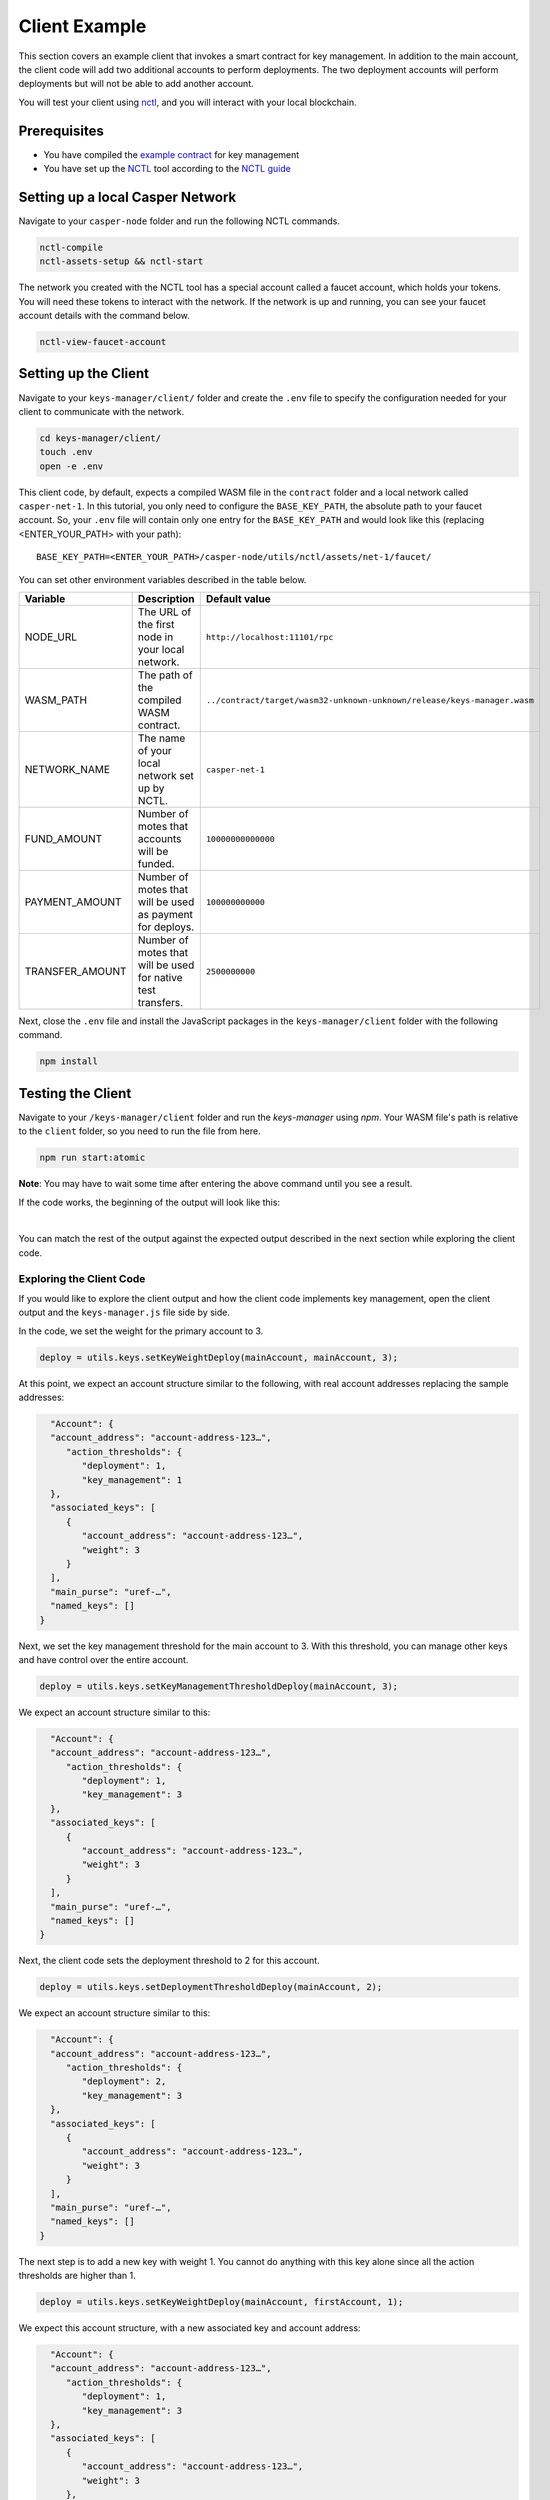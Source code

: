 Client Example
==============
This section covers an example client that invokes a smart contract for key management. In addition to the main account, the client code will add two additional accounts to perform deployments. The two deployment accounts will perform deployments but will not be able to add another account.

You will test your client using `nctl <https://github.com/casper-network/casper-node/tree/master/utils/nctl>`_, and you will interact with your local blockchain.

Prerequisites
^^^^^^^^^^^^^
* You have compiled the `example contract <https://github.com/casper-ecosystem/keys-manager>`_ for key management
* You have set up the `NCTL <https://github.com/casper-network/casper-node/tree/master/utils/nctl>`_ tool according to the `NCTL guide <https://docs.casperlabs.io/en/latest/dapp-dev-guide/setup-nctl.html>`_

Setting up a local Casper Network
^^^^^^^^^^^^^^^^^^^^^^^^^^^^^^^^^
Navigate to your ``casper-node`` folder and run the following NCTL commands.

.. code-block:: bash

	nctl-compile
	nctl-assets-setup && nctl-start

The network you created with the NCTL tool has a special account called a faucet account, which holds your tokens. You will need these tokens to interact with the network. If the network is up and running, you can see your faucet account details with the command below.

.. code-block:: bash

	nctl-view-faucet-account

Setting up the Client
^^^^^^^^^^^^^^^^^^^^^^^
Navigate to your ``keys-manager/client/`` folder and create the ``.env`` file to specify the configuration needed for your client to communicate with the network.

.. code-block:: bash

   cd keys-manager/client/
   touch .env
   open -e .env

This client code, by default, expects a compiled WASM file in the ``contract`` folder and a local network called ``casper-net-1``. In this tutorial, you only need to configure the ``BASE_KEY_PATH``, the absolute path to your faucet account. So, your ``.env`` file will contain only one entry for the ``BASE_KEY_PATH`` and would look like this (replacing <ENTER_YOUR_PATH> with your path):

::

   BASE_KEY_PATH=<ENTER_YOUR_PATH>/casper-node/utils/nctl/assets/net-1/faucet/

You can set other environment variables described in the table below.

========================  ============================================================  =============
Variable                  Description                                                   Default value
========================  ============================================================  =============
NODE_URL                  The URL of the first node in your local network.              ``http://localhost:11101/rpc``
WASM_PATH                 The path of the compiled WASM contract.                       ``../contract/target/wasm32-unknown-unknown/release/keys-manager.wasm``
NETWORK_NAME              The name of your local network set up by NCTL.                ``casper-net-1``
FUND_AMOUNT               Number of motes that accounts will be funded.                 ``10000000000000``
PAYMENT_AMOUNT            Number of motes that will be used as payment for deploys.     ``100000000000``
TRANSFER_AMOUNT           Number of motes that will be used for native test transfers.  ``2500000000``
========================  ============================================================  =============

Next, close the ``.env`` file and install the JavaScript packages in the ``keys-manager/client`` folder with the following command.

.. code-block:: bash

   npm install


Testing the Client
^^^^^^^^^^^^^^^^^^

Navigate to your ``/keys-manager/client`` folder and run the `keys-manager` using `npm`. Your WASM file's path is relative to the ``client`` folder, so you need to run the file from here.

.. code-block:: bash

   npm run start:atomic

**Note**: You may have to wait some time after entering the above command until you see a result.

If the code works, the beginning of the output will look like this: 

.. image:: ../../../assets/tutorials/multisig/output_begin.png
  :alt: An image of the beginning of the keys-manager output.
|

You can match the rest of the output against the expected output described in the next section while exploring the client code.

Exploring the Client Code
~~~~~~~~~~~~~~~~~~~~~~~~~

If you would like to explore the client output and how the client code implements key management, open the client output and the ``keys-manager.js`` file side by side.

In the code, we set the weight for the primary account to 3. 

.. code-block:: javascript

	deploy = utils.keys.setKeyWeightDeploy(mainAccount, mainAccount, 3);

At this point, we expect an account structure similar to the following, with real account addresses replacing the sample addresses:

.. code-block:: sh

   "Account": {
   "account_address": "account-address-123…",
      "action_thresholds": {
         "deployment": 1,
         "key_management": 1
   },
   "associated_keys": [
      {
         "account_address": "account-address-123…",
         "weight": 3
      }
   ],
   "main_purse": "uref-…",
   "named_keys": []
 }


Next, we set the key management threshold for the main account to 3. With this threshold, you can manage other keys and have control over the entire account.

.. code-block:: javascript

	deploy = utils.keys.setKeyManagementThresholdDeploy(mainAccount, 3);

We expect an account structure similar to this:

.. code-block:: sh

   "Account": {
   "account_address": "account-address-123…",
      "action_thresholds": {
         "deployment": 1,
         "key_management": 3
   },
   "associated_keys": [
      {
         "account_address": "account-address-123…",
         "weight": 3
      }
   ],
   "main_purse": "uref-…",
   "named_keys": []
 }

Next, the client code sets the deployment threshold to 2 for this account.

.. code-block:: javascript

	deploy = utils.keys.setDeploymentThresholdDeploy(mainAccount, 2);

We expect an account structure similar to this:

.. code-block:: sh

   "Account": {
   "account_address": "account-address-123…",
      "action_thresholds": {
         "deployment": 2,
         "key_management": 3
   },
   "associated_keys": [
      {
         "account_address": "account-address-123…",
         "weight": 3
      }
   ],
   "main_purse": "uref-…",
   "named_keys": []
 }

The next step is to add a new key with weight 1. You cannot do anything with this key alone since all the action thresholds are higher than 1.

.. code-block:: javascript

	deploy = utils.keys.setKeyWeightDeploy(mainAccount, firstAccount, 1);

We expect this account structure, with a new associated key and account address:

.. code-block:: sh

   "Account": {
   "account_address": "account-address-123…",
      "action_thresholds": {
         "deployment": 1,
         "key_management": 3
   },
   "associated_keys": [
      {
         "account_address": "account-address-123…",
         "weight": 3
      },
      {
         "account_address": "account-address-456…",
         "weight": 1
      }
   ],
   "main_purse": "uref-…",
   "named_keys": []
 }

We will add another key with weight 1. If you use this key with the second key, you can deploy, since the weights add up to 2.

.. code-block:: javascript

	deploy = utils.keys.setKeyWeightDeploy(mainAccount, secondAccount, 1);

We expect an account structure similar to the following:

.. code-block:: sh

   "Account": {
   "account_address": "account-address-123…",
      "action_thresholds": {
         "deployment": 1,
         "key_management": 3
   },
   "associated_keys": [
      {
         "account_address": "account-address-123…",
         "weight": 3
      },
      {
         "account_address": "account-address-456…",
         "weight": 1
      },
      {
         "account_address": "account-address-789…",
         "weight": 1
      }
   ],
   "main_purse": "uref-…",
   "named_keys": []
 }

Next, we will transfer tokens from the main account and perform a deployment. When the deployment accounts sign the transaction, they can transfer funds from the faucet account since their combined weight is 2, which meets the deployment threshold.

.. code-block:: javascript

	deploy = utils.transferDeploy(mainAccount, firstAccount, 1);
	await utils.sendDeploy(deploy, [firstAccount, secondAccount]);

.. image:: ../../../assets/tutorials/multisig/step_6.png
  :alt: Image showing the output of the funds transfer.

| 

If you dive into the `transferDeploy` function, you will see the transfer of funds.

.. code-block:: javascript

 function transferDeploy(fromAccount, toAccount, amount) {
    let deployParams = new DeployUtil.DeployParams(
        fromAccount.publicKey,
        networkName
    );
    let transferParams = DeployUtil.ExecutableDeployItem.newTransfer(
        amount,
        toAccount.publicKey
    );
    let payment = DeployUtil.standardPayment(100000000000);
    return DeployUtil.makeDeploy(deployParams, transferParams, payment);
 }

After the above transfer of funds, the client code removes both deployment accounts.

.. code-block:: javascript

	...
	deploy = utils.keys.setKeyWeightDeploy(mainAccount, firstAccount, 0);
	...
	deploy = utils.keys.setKeyWeightDeploy(mainAccount, secondAccount, 0);
	...

At this point, we expect the following account structure:

.. code-block:: sh

   "Account": {
   "account_address": "account-address-123…",
      "action_thresholds": {
         "deployment": 1,
         "key_management": 3
   },
   "associated_keys": [
      {
         "account_address": "account-address-123…",
         "weight": 3
      }
   ],
   "main_purse": "uref-…",
   "named_keys": []
 }

Congratulations! You have completed this tutorial.
   
You can now employ a similar strategy to set up your account using multiple keys.
    
We offer some additional examples of account management in the next section.
